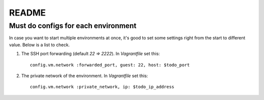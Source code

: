 ======
README
======

Must do configs for each environment
====================================

In case you want to start multiple environments at once, it's good to set
some settings right from the start to different value. Below is a list to
check.

#. The SSH port forwarding (default `22 => 2222`). In `Vagrantfile` set
   this::

       config.vm.network :forwarded_port, guest: 22, host: $todo_port

#. The private network of the environment. In `Vagrantfile` set this::

       config.vm.network :private_network, ip: $todo_ip_address

